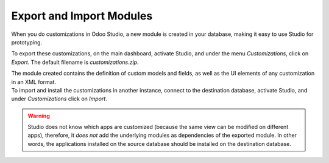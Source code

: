 =========================
Export and Import Modules
=========================

When you do customizations in Odoo Studio, a new module is created in your database, making it easy
to use Studio for prototyping.

To export these customizations, on the main dashboard, activate Studio, and under the menu
*Customizations*, click on *Export*. The default filename is *customizations.zip*.

.. image:: media//export_import/customizations_menu.png
   :align: center
   :alt: View of the menu customizations in Odoo Studio

| The module created contains the definition of custom models and fields, as well as the UI elements
  of any customization in an XML format.
| To import and install the customizations in another instance, connect to the destination database,
  activate Studio, and under *Customizations* click on *Import*.

.. image:: media/export_import/import_modules.png
   :align: center
   :alt: View of the import modules window for Odoo Studio

.. warning::
   Studio does not know which apps are customized (because the same view can be modified on
   different apps), therefore, it *does not* add the underlying modules as dependencies of the
   exported module. In other words, the applications installed on the source database should be
   installed on the destination database.